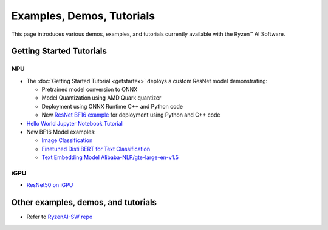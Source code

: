 ##########################
Examples, Demos, Tutorials 
##########################

This page introduces various demos, examples, and tutorials currently available with the Ryzen™ AI Software. 

*************************
Getting Started Tutorials
*************************

NPU
~~~

- The :doc:`Getting Started Tutorial <getstartex>` deploys a custom ResNet model demonstrating: 

  - Pretrained model conversion to ONNX 
  - Model Quantization using AMD Quark quantizer 
  - Deployment using ONNX Runtime C++ and Python code
  - New `ResNet BF16 example <https://github.com/amd/RyzenAI-SW/tree/main/tutorial/getting_started_resnet/bf16>`_ for deployment using Python and C++ code

- `Hello World Jupyter Notebook Tutorial <https://github.com/amd/RyzenAI-SW/tree/main/tutorial/hello_world>`_

- New BF16 Model examples: 

  - `Image Classification <https://github.com/amd/RyzenAI-SW/tree/main/example/image_classification>`_
  - `Finetuned DistilBERT for Text Classification <https://github.com/amd/RyzenAI-SW/tree/main/example/DistilBERT_text_classification_bf16>`_ 
  - `Text Embedding Model Alibaba-NLP/gte-large-en-v1.5  <https://github.com/amd/RyzenAI-SW/tree/main/example/gte-large-en-v1.5-bf16>`_ 

iGPU
~~~~

- `ResNet50 on iGPU <https://github.com/amd/RyzenAI-SW/tree/main/example/iGPU/getting_started>`_


************************************
Other examples, demos, and tutorials
************************************

- Refer to `RyzenAI-SW repo <https://github.com/amd/RyzenAI-SW/tree/main/>`_



..
  ------------

  #####################################
  License
  #####################################

 Ryzen AI is licensed under `MIT License <https://github.com/amd/ryzen-ai-documentation/blob/main/License>`_ . Refer to the `LICENSE File <https://github.com/amd/ryzen-ai-documentation/blob/main/License>`_ for the full license text and copyright notice.



